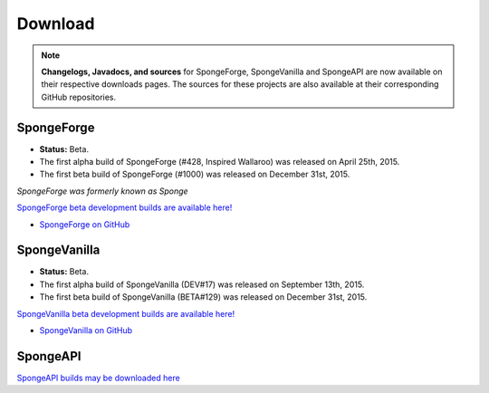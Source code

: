 ========
Download
========

.. Note::

    **Changelogs, Javadocs, and sources** for SpongeForge, SpongeVanilla and SpongeAPI are now available on their
    respective downloads pages. The sources for these projects are also available at their corresponding GitHub
    repositories.


SpongeForge
~~~~~~~~~~~

* **Status:** Beta.

* The first alpha build of SpongeForge (#428, Inspired Wallaroo) was released on April 25th, 2015.
* The first beta build of SpongeForge (#1000) was released on December 31st, 2015.

*SpongeForge was formerly known as Sponge*

`SpongeForge beta development builds are available here! <http://files.minecraftforge.net/spongepowered>`__

* `SpongeForge on GitHub <https://github.com/SpongePowered/SpongeForge>`_


SpongeVanilla
~~~~~~~~~~~~~

* **Status:** Beta. 

* The first alpha build of SpongeVanilla (DEV#17) was released on September 13th, 2015.
* The first beta build of SpongeVanilla (BETA#129) was released on December 31st, 2015.

`SpongeVanilla beta development builds are available here! <https://repo.spongepowered.org/maven/org/spongepowered/spongevanilla/>`__

* `SpongeVanilla on GitHub <https://github.com/SpongePowered/SpongeVanilla>`_


SpongeAPI
~~~~~~~~~

`SpongeAPI builds may be downloaded here <https://repo.spongepowered.org/maven/org/spongepowered/spongeapi/>`__
